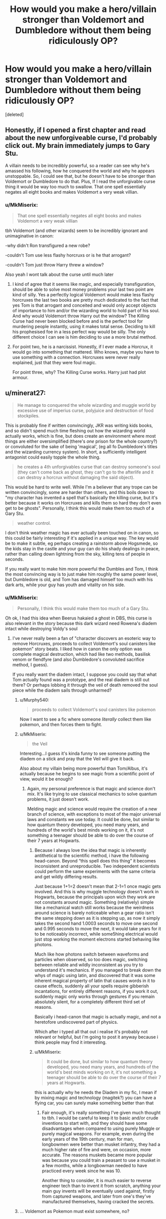 #+TITLE: How would you make a hero/villain stronger than Voldemort and Dumbledore without them being ridiculously OP?

* How would you make a hero/villain stronger than Voldemort and Dumbledore without them being ridiculously OP?
:PROPERTIES:
:Score: 22
:DateUnix: 1588973786.0
:DateShort: 2020-May-09
:FlairText: Discussion
:END:
[deleted]


** Honestly, if I opened a first chapter and read about the new unforgiveable curse, I'd probably click out. My brain immediately jumps to Gary Stu.

A villain needs to be incredibly powerful, so a reader can see why he's amassed his following, how he conquered the world and why he appears unstoppable. So, I could see that, but he doesn't have to be stronger than Voldemort or Dumbledore to do that. Plus, If I read the unforgivable curse thing it would be way too much to swallow. That one spell essentially negates all eight books and makes Voldemort a very weak villian.
:PROPERTIES:
:Author: Harry__Poster
:Score: 33
:DateUnix: 1588982381.0
:DateShort: 2020-May-09
:END:

*** u/MkMiserix:
#+begin_quote
  That one spell essentially negates all eight books and makes Voldemort a very weak villian
#+end_quote

tbh Voldemort (and other wizards) seem to be incredibly ignorant and unimaginative in canon:

-why didn't Ron transfigured a new robe?

-couldn't Tom use less flashy horcruxs or is he that arrogant?

-couldn't Tom just throw Harry threw a window?

Also yeah I wont talk about the curse until much later
:PROPERTIES:
:Author: MkMiserix
:Score: -5
:DateUnix: 1588983142.0
:DateShort: 2020-May-09
:END:

**** I kind of agree that it seems like magic, and especially transfiguration, should be able to solve most money problems your last two point are kind of silly. Yes a perfectly logical Voldemort would make less flashy horcruxes the last two books are pretty much dedicated to the fact that yes Tom is that arrogant and conceited and would only accept objects of importance to him and/or the wizarding world to hold part of his soul. And why would Voldemort throw Harry out the window? The Killing Curse had never been blocked before and is the perfect tool for murdering people instantly, using it makes total sense. Deciding to kill his prophesised foe in a less perfect way would be silly. The only different choice I can see is him deciding to use a more brutal method.
:PROPERTIES:
:Author: blake11235
:Score: 4
:DateUnix: 1588999298.0
:DateShort: 2020-May-09
:END:


**** For point two, he is a narcissist. Honestly, if I ever made a Horcrux, it would go into something that mattered. Who knows, maybe you have to use something with a connection. Horcruxes were never really explained, just that they were foul magic.

For point three, why? The Killing Curse works. Harry just had plot armour.
:PROPERTIES:
:Author: ModernDayWeeaboo
:Score: 5
:DateUnix: 1589037341.0
:DateShort: 2020-May-09
:END:


** u/minerat27:
#+begin_quote
  He manage to conquered the whole wizarding and muggle world by excessive use of imperius curse, polyjuice and destruction of food stockpiles.
#+end_quote

This is probably fine if written convincingly, JKR was writing kids books, and so didn't spend much time fleshing out how the wizarding world actually works, which is fine, but does create an environment where most things are either oversimplified (there's /one/ prison for the whole country?) or convoluted for the sake of being 'magical', (eg all fo Dumbledore's titles and the wizarding currency system). In short, a sufficiently intelligent antagonist could easily topple the whole thing.

#+begin_quote
  he creates a 4th unforgivables curse that can destroy someone's soul (they can't come back as ghost, they can't go to the afterlife and it can destroy a horcrux without damaging the said object).
#+end_quote

This would be hard to write well. While I'm a believer that any trope can be written convincingly, some are harder than others, and this boils down to "my character has invented a spell that's basically the killing curse, but it's better because it works on Horcruxes and kills them so hard they don't even get to be ghosts". Personally, I think this would make them too much of a Gary Stu.

#+begin_quote
  weather control.
#+end_quote

I don't think weather magic has ever actually been touched on in canon, so this could be fairly interesting if it's applied in a unique way. The key would be to make it subtle, eg perhaps creating a rainstorm above Hogsmede, so the kids stay in the castle and your guy can do his shady dealings in peace, rather than calling down lightning from the sky, killing tens of people in seconds.

If you really want to make him more powerful the Dumbles and Tom, I think the most convincing way is to just make him roughly the same power level, but Dumbledore is old, and Tom has damaged himself too much with his dark arts, while your guy has youth and vitality on his side.
:PROPERTIES:
:Author: minerat27
:Score: 27
:DateUnix: 1588975679.0
:DateShort: 2020-May-09
:END:

*** u/MkMiserix:
#+begin_quote
  Personally, I think this would make them too much of a Gary Stu.
#+end_quote

Oh ok, I had this idea when Beerus hakaied a ghost in DBS, this curse is also relevant in the story because this dark wizard need Rowena's diadem intact while destroying Voldy's soul
:PROPERTIES:
:Author: MkMiserix
:Score: 6
:DateUnix: 1588976623.0
:DateShort: 2020-May-09
:END:

**** I've never really been a fan of "character discovers an esoteric way to remove Horcruxes, proceeds to collect Voldemort's soul canisters like pokemon" story beats. I liked how in canon the only option was complete magical destruction, which had like two methods, basilisk venom or fiendfyre (and also Dumbledore's convoluted sacrifice method, I guess).

If you really want the diadem intact, I suppose you could say that what Tom actually found was a prototype, and the real diadem is still out there? Or perhaps lobbing it through the veil of death removed the soul piece while the diadem sails through unharmed?
:PROPERTIES:
:Author: minerat27
:Score: 16
:DateUnix: 1588977063.0
:DateShort: 2020-May-09
:END:

***** u/Murphy540:
#+begin_quote
  proceeds to collect Voldemort's soul canisters like pokemon
#+end_quote

Now I want to see a fic where someone /literally/ collect them like pokemon, and then forces them to fight.
:PROPERTIES:
:Author: Murphy540
:Score: 3
:DateUnix: 1589004567.0
:DateShort: 2020-May-09
:END:


***** u/MkMiserix:
#+begin_quote
  the Veil
#+end_quote

Interesting...I guess it's kinda funny to see someone putting the diadem on a stick and pray that the Veil will give it back.

Also about my villain being more powerful than Tom/Albus, it's actually because he begins to see magic from a scientific point of view, would it be enough?
:PROPERTIES:
:Author: MkMiserix
:Score: 4
:DateUnix: 1588977934.0
:DateShort: 2020-May-09
:END:

****** Again, my personal preference is that magic and science don't mix. It's like trying to use classical mechanics to solve quantum problems, it just doesn't work.

Melding magic and science would require the creation of a new branch of science, with exceptions to most of the major universal laws and constants we use today. It could be done, but similar to how quantum theory developed, you need many years, and hundreds of the world's best minds working on it, it's not something a teenager should be able to do over the course of their 7 years at Hogwarts.
:PROPERTIES:
:Author: minerat27
:Score: 12
:DateUnix: 1588978366.0
:DateShort: 2020-May-09
:END:

******* Because I always love the idea that magic is inherently antithetical to the scientific method, i have the following head-canon. Beyond “this spell does this thing” it becomes inconsistent and unreproducible. Two independent scientists could perform the same experiments with the same criteria and get wildly differing results.

Just because 1+1=2 doesn't mean that 2-1=1 once magic gets involved. And this is why muggle technology doesn't work in Hogwarts, because the principals upon wich they work are not constants around magic. Something (relatively) simple like a mechanical watch still works because the weirdness around science is barely noticeable when a gear ratio isn't the same stepping down as it is stepping up, as now it simply takes the second hand 1.0003 seconds to move one second and 0.995 seconds to move the next, it would take years for it to be noticeably incorrect, while some5hing electrical would just stop working the moment electrons started behaving like photons.

Much like how photons switch between waveforms and particles when observed, so too does magic, switching between reliable and wildly inconsistent as you try to understand it's mechanics. If you managed to break down the whys of magic using latin, and discovered that it was some inherent magical property of latin that causes words in it to cause effects, suddenly all your spells require gibberish incantations, for entirely different reasons, if you work it out, suddenly magic only works through gestures if you remain absolutely silent, for a completely different third set of reasons.

Basically i head-canon that magic is actually magic, and not a heretofore undiscovered part of physics.

Which after i typed all that out i realise it's probably not relevant or helpful, but i'm going to post it anyway because i think people may find it interesting.
:PROPERTIES:
:Author: Saelora
:Score: 2
:DateUnix: 1588984703.0
:DateShort: 2020-May-09
:END:


******* u/MkMiserix:
#+begin_quote
  It could be done, but similar to how quantum theory developed, you need many years, and hundreds of the world's best minds working on it, it's not something a teenager should be able to do over the course of their 7 years at Hogwarts.
#+end_quote

this is actually why he needs the Diadem in my fic, I mean if by mixing magic and technology (magitek?) you can have a flying car, you can surely make something better than that
:PROPERTIES:
:Author: MkMiserix
:Score: 2
:DateUnix: 1588978920.0
:DateShort: 2020-May-09
:END:

******** Fair enough, it's really something I've given much thought to tbh. I would be careful to keep it to basic and/or crude inventions to start with, and they should have some disadvantages when compared to using purely Muggle or purely magical weapons. For example, even during the early years of the 19th century, man for man, longbowmen were better than musket infantry, they had a much higher rate of fire and were, on occasion, more accurate. The reasons muskets became more popular was because you could train a peasant to use a musket in a few months, while a longbowman needed to have practiced every week since he was 10.

Another thing to consider, it is much easier to reverse engineer tech than to invent it from scratch, anything your main guy invents will be eventually used against, firstly from captured weapons, and later from one's they've manufactured themselves, having cracked the secrets.
:PROPERTIES:
:Author: minerat27
:Score: 5
:DateUnix: 1588979418.0
:DateShort: 2020-May-09
:END:


***** ... Voldemort as Pokemon must exist somewhere, no?
:PROPERTIES:
:Author: Myradmir
:Score: 2
:DateUnix: 1589029563.0
:DateShort: 2020-May-09
:END:


** Rather than giving him more raw power (which is likely to come off as overdone), make him smarter in its use. This is hard, because it means the writer has to be smart enough to write a cunning villain convincingly, but a villain who was smarter/less unstable than Voldie, but more ruthless and less restrained than Dumbledore, could do more damage with a comparable amount of power.

Using disguises and mind-control to stealthily take power, rather than doing so openly, could fit with that.
:PROPERTIES:
:Author: AntonBrakhage
:Score: 9
:DateUnix: 1588981790.0
:DateShort: 2020-May-09
:END:


** i think you should reconsider the destruction of food stockpiles or at least explain it a bit more , i mean they are wizards they probably have some means to prevent dying from things like famine or hunger and i think its pretty impossible going around the world destroying all the food that is there!

4th unforgivable is to some degree , acceptable. but the antagonist has to be a Genius in artihmancy , dont forget to mention it in your fic

weather control - this one depends on the range he can control like he shouldn't be able to storm the whole britain or what so ever. at least not by *himself*!
:PROPERTIES:
:Author: itzebi
:Score: 6
:DateUnix: 1588975981.0
:DateShort: 2020-May-09
:END:

*** Wizards can multiply food they already have, but they can't create food from nothing (gamp's laws of elemental transfiguration)

In canon arithmancy is predicting the future using numbers. Absolutely nothing to do with spell creation. That's fanon, and should not be suggested as if it's an integral aspect of the setting.

Why not? If that's the scale of power you're taking your cast to, then go for that scale of power. If you're only taking Tim the dark lord to that level and it's an un achievable feat by others even if he was to share the knowledge and skills, THEN it becomes an issue.
:PROPERTIES:
:Author: Saelora
:Score: 5
:DateUnix: 1588985118.0
:DateShort: 2020-May-09
:END:

**** u/itzebi:
#+begin_quote
  Wizards can multiply food they already have, but they can't create food from nothing (gamp's laws of elemental transfiguration)
#+end_quote

i know but if youre creative enough, you could make a potion that fasters the growth of tree or something. there's so much potential my dude!

#+begin_quote
  In canon arithmancy is predicting the future using numbers. Absolutely nothing to do with spell creation. That's fanon, and should not be suggested as if it's an integral aspect of the setting.
#+end_quote

oh i didn't knew that. thanks!
:PROPERTIES:
:Author: itzebi
:Score: 1
:DateUnix: 1589059107.0
:DateShort: 2020-May-10
:END:


*** u/MkMiserix:
#+begin_quote
  i think you should reconsider the destruction of food stockpiles or at least explain it a bit more
#+end_quote

In my fic there is a Wizards/Muggles WW3, this dark wizard and his minions crashed planes by apparating inside, sinked boats and burn all the crops. Basically he starves the muggles until they give up.

#+begin_quote
  4th unforgivable is to some degree , acceptable. but the antagonist has to be a Genius in artihmancy , dont forget to mention it in your fic
#+end_quote

Alright.

#+begin_quote
  weather control - this one depends on the range he can control like he shouldn't be able to storm the whole britain or what so ever. at least not by himself!
#+end_quote

Well my fic will talk about terraformation...it's a long story but no he cant do that himself alone and in a single year.
:PROPERTIES:
:Author: MkMiserix
:Score: 1
:DateUnix: 1588976477.0
:DateShort: 2020-May-09
:END:

**** u/itzebi:
#+begin_quote
  In my fic there is a Wizards/Muggles WW3, this dark wizard and his minions crashed planes by apparating inside, sinked boats and burn all the crops. Basically he starves the muggles until they give up.
#+end_quote

that's... okay but do you think apparating inside planes is possible? it seems kinda... hard. i mean the damn things go more than 1000 km/h :/
:PROPERTIES:
:Author: itzebi
:Score: 3
:DateUnix: 1588979629.0
:DateShort: 2020-May-09
:END:

***** Airbus beluga are not that fast tbh neither were the cargo aircraft in the late 90s. Also "magic" I guess.
:PROPERTIES:
:Author: MkMiserix
:Score: 1
:DateUnix: 1588980470.0
:DateShort: 2020-May-09
:END:

****** If your go to explanation for why your villain can do what he does is "It's magic" then you're already running into problems here, because he's not the only one who can use magic so why is his magic simply better?
:PROPERTIES:
:Author: Rabot1234
:Score: 1
:DateUnix: 1588999787.0
:DateShort: 2020-May-09
:END:

******* Alrigjt alright lets just say the wizard apparate inside them before the plane even fly off
:PROPERTIES:
:Author: MkMiserix
:Score: 2
:DateUnix: 1589011528.0
:DateShort: 2020-May-09
:END:


** “Doc, if I make a hero/villian stronger than Voldermort and Dumbledore, he/she is ridiculously OP.”

“Then don't do it, son.”
:PROPERTIES:
:Author: ceplma
:Score: 7
:DateUnix: 1588982611.0
:DateShort: 2020-May-09
:END:


** I'm calling your OC Tim as i need a name.

I buy imperious and polyjuice to take over, that's literally what voldy did in book 7

Why do you need a 4th unforgivable to do this? Just let the killing curse destroy horcrux soul fragments without destroying the item. Make it like the cruciatus, you have to want to murder the target, not just kill them in a fight, but take them in their weakest moment and murder them. Make it so it doesn't work as a mercy, you can't have any intention but an outright desire to kill them without giving them any chance to defend themselves. It doesn't contradict canon, and in fact complements what we know of the cruciatus, and gives us a viable reason for why our heroes did't use this method in canon and won't turn people off your story. Honestly, 4th unforgivable sounds like rather imature writing, the kind of thing on tier with renaming harry into harridan because you think harry sounds too normal.

Well approached, the idea of weather control is great! Especially if introduced slowly, have it as a plot point, make it something people have been working on for a long time, introduce a character allied wi5 the heroes who's close to a breakthrough, but has had their notes stolen by a rival, who's part of the dark lord Tim's cult. Give our heroes access to it as the final confrontation approaches, not a great control, but enough to prevent Tim from controlling the battlefield. Trickle the power into the heroes slowly, a lightning bolt spell that's from a failed atempt at weather control. Then something that sorinkles water on an area. A spell they dismiss as an area version of a banisher that actually creates wind, then they start realising it all relates and they can combine the spells to create weather, before they learn proper weather control spells in time for the final fight, maybe even just having a breakthrough during the final fight because they need something to counter Tim's tornado with thunderbolts. Basically, make sure all the pieces are there, and Tim is just the first one to put them together.
:PROPERTIES:
:Author: Saelora
:Score: 4
:DateUnix: 1588986195.0
:DateShort: 2020-May-09
:END:


** You just make someone that's not so isolated by Britain. Magical power is not that important outside of single combat.

Voldemort was a British Dark Lord, who had a niche group of supporters, and a cause that would not be shared by many outside Britain (blood supremacy), make a guy/gal who is international, whose cause is not limited to a single stratum of society.

They don't need to be more magically powerful than Dumbledore/Voldemort but they can be a bigger threat by wielding more political power.
:PROPERTIES:
:Author: Kellar21
:Score: 3
:DateUnix: 1588987342.0
:DateShort: 2020-May-09
:END:

*** Like Grindelwald then? (forgive my spelling)
:PROPERTIES:
:Author: 888athenablack888
:Score: 1
:DateUnix: 1588997333.0
:DateShort: 2020-May-09
:END:


** Well, I think that it's ok when you can explain it HOW he becomes so strong. Just stating that your character got all that power with some paragraphs won't be enough. He already won, why would he care to kill some old guy and his insane student?
:PROPERTIES:
:Author: Paajin
:Score: 3
:DateUnix: 1588987482.0
:DateShort: 2020-May-09
:END:


** HP is a kid's book at it's core.

That means there are inherent plot holes that /have/ to exist or the story simply can't function. JKR never had to consider the amount of rape that would happen at hogwarts from the magic she invented and the characters she created, because it's a kid's book. As an example. If bullying goes ignored, by logic, it'd be easy for the literal villains in slytherin to get an older graudate to teach them memory magic and have free reign over the other houses.

Another more relevant example to you is that it's a kid's book it ignores the reality of the real world. Like say how easy it would be for even a moderately strong wizard to wipe out a food supply.

Use imperious on muggles and you have a fighting force that has no resistance to it and yet can do quite a bit of damage given that wizards are effectively mortal without wands or without even reaction speed/preparation 99% of the time.

Now, if you tackle the plot holes without considering /why/ they exist, then your story will probably be unreadable.
:PROPERTIES:
:Author: YeThatsRightBro
:Score: 3
:DateUnix: 1588993264.0
:DateShort: 2020-May-09
:END:


** I actually had the idea a year ago for a villain deriving a plague from Nundu breath and then using the Imperius and memory charms to totally cripple the muggle response. Current events have got me in the mood to flesh it out but also doesn't feel like the right time to release it.
:PROPERTIES:
:Author: blake11235
:Score: 3
:DateUnix: 1588998740.0
:DateShort: 2020-May-09
:END:


** My question would be... /why/?

What is the benefit to your story of making this villain be more powerful than Voldemort and Dumbledore - rather than being more threatening through better use of his tools, through a better organization, etc?

For your specifics, point 1 does not presuppose that he's stronger - just that he's more strategically apt and willing to use the tools at his disposal - and, seemingly, has a good organization at his backing.

For the 4th unforgivable, I don't really see the point of it. I dislike it - I'd much rather see something like that handled with a ritual.

Similarly, weather control heavily depends on the form you have it take. Just casting a charm and easily controlling everything about the weather? No thanks. A complicated ritual that takes a while to setup? Much more palatable. Etc, etc.

Personally, I don't think a villain needs to be more powerful than Voldemort or Dumbledore to be a threat - and just relying on power is pretty lazy. It's far more interesting to take some other avenues to being scary - just like how Voldemort is at his most threatening and scary, not when he's at his own personal most powerful, but when he's got his legion of followers and his planning to take over the entire ministry/government.
:PROPERTIES:
:Author: matgopack
:Score: 3
:DateUnix: 1589043293.0
:DateShort: 2020-May-09
:END:

*** u/MkMiserix:
#+begin_quote
  What is the benefit to your story of making this villain be more powerful than Voldemort and Dumbledore
#+end_quote

Dumbledore is a direct threat to his plan while Tom is the very reason why he wants to control the world

#+begin_quote
  I don't really see the point of it.
#+end_quote

Because he wants Tom dead but he still wants Rowena's diadem intact, so a soul destroying curse would leave the diadem i tact.

#+begin_quote
  Just casting a charm and easily controlling everything about the weather?
#+end_quote

If spell like meteolojinx recanto exist I guess blizzard, heatwave spells must exist
:PROPERTIES:
:Author: MkMiserix
:Score: 1
:DateUnix: 1589043735.0
:DateShort: 2020-May-09
:END:

**** u/matgopack:
#+begin_quote
  Dumbledore is a direct threat to his plan while Tom is the very reason why he wants to control the world
#+end_quote

Neither of those necessitate making him more personally powerful than either of those characters. Better/smarter use of his resources and abilities, or a better/more competent organization of allies would be sufficient.

#+begin_quote
  Because he wants Tom dead but he still wants Rowena's diadem intact, so a soul destroying curse would leave the diadem i tact.
#+end_quote

Again, that doesn't require something as ubitiquous as a 4th Unforgiveable. Make it a difficult, lengthy ritual if you need that plot point - something that he took the time to research and develop /just/ for that.

#+begin_quote
  If spell like meteolojinx recanto exist I guess blizzard, heatwave spells must exist
#+end_quote

A single spell that would allow for a far reaching weather manipulation would strike me as too strong - particularly if he's the only one capable of it. I would again point to some sort of ritual as being more palatable, or in restricting it to a fairly small region (eg, a few square miles).
:PROPERTIES:
:Author: matgopack
:Score: 1
:DateUnix: 1589044038.0
:DateShort: 2020-May-09
:END:


** I wouldn't. Dumbledore and Voldemort are rare enough, why bother making them stronger? It's believable enough to have either take over the world. Fourth unforgivable seems forced as well.
:PROPERTIES:
:Author: Impossible-Poetry
:Score: 2
:DateUnix: 1588992110.0
:DateShort: 2020-May-09
:END:


** Like all concepts that are usually executed horribly, this can /technically/ be done well. The way you're asking this question heavily implies that you won't be able to accomplish this feat, which is something very experienced authors struggle with. Go ahead and write the story, but do not expect it to be what you imagined. It will suck, it will suck /hard/, but the effort will not be wasted. Writers get better by writing, so when you decide it isn't up to your standards you can rewrite until it is.
:PROPERTIES:
:Author: Lightwavers
:Score: 2
:DateUnix: 1588996578.0
:DateShort: 2020-May-09
:END:


** They would be ridiculously OP if you went with what you described. I suggest you give them creativity. They don't have to be ridiculously powerful to be a terrifying villain. They just need creativity. Poison the water system, destroy the hospitals, etc. They would want to blend in with the crowd but stand out when needed. Having them create that 4th unforgivable is going cause a Mary/Gary. In other words, I would instantly close the tab. Unless you plan on the villain stealing the spell. Perhaps Severus Snape invented it then they killed him and took credit for the spell? Or someone else known to craft dark spells. Maybe they saw Voldemor's unfinished notes? Point is, you can't give them raw power if you want a good story. Have them use tanning spells on Vampires to recruit them. Or provide free wolfsbane to get the werewolves.
:PROPERTIES:
:Author: DeDe_at_it_again
:Score: 2
:DateUnix: 1589032817.0
:DateShort: 2020-May-09
:END:


** Don't make them stronger than Dumbledore or Voldemort, for starters. "This character is _____ but more powerful!" Is boring writing, personally. Make him a different kind of powerful. For all their personal power Dumbledore and Voldemort had their faults and weaknesses that villains and heroes alike exploited.

Controlling the weather is great power, and not just because you can smack people with lightning bolts. Harsh weather can drain, torture, and kill you without even intentionally doing so, because it just is. Shrouding an enemy camp in an eternal winter blizzard is a pretty horrible way to kill a lot of people.
:PROPERTIES:
:Author: Overlap1
:Score: 2
:DateUnix: 1589038884.0
:DateShort: 2020-May-09
:END:


** THE POWER OF ULTIMATE CREATIVITY

You saw the duel between voldy and dumbles in OotP? were they creative? Hell yes, but to our new villain dark overlord Cagnus Marlsen that is mere childs play, and using his amazing chess tactic reference guide in his mind he can make traps appear out of nowhere
:PROPERTIES:
:Author: Erkkifloof
:Score: 2
:DateUnix: 1589046017.0
:DateShort: 2020-May-09
:END:

*** So...I just have to make him unpredicable but not unimaginably strong?
:PROPERTIES:
:Author: MkMiserix
:Score: 1
:DateUnix: 1589046107.0
:DateShort: 2020-May-09
:END:

**** Well, you can always have our cool villain be on the same power level as them or a bit above or below but never too much above, I don't mean only unpredictable, also like him being able to make a trap in a few spells or start the duel with something that alone seems benign but together with other spells will be deadly

a cheering charm and laughter charm and then blow his wind out of his lungs, might suffocate opponent

That water bubble dumbles did on voldy + glacius + wingardium leviosa = another suffocation

If opponent likes to dodge then send a spell at him and two to his sides so he'll dodge straight into a spell

Accio something behind opponent, might give concussion

Smoke screen and send spells through

Or some other similar combinations, maybe even some spells that cant be shielded (villain is creative = probably smart = can make own spells)
:PROPERTIES:
:Author: Erkkifloof
:Score: 2
:DateUnix: 1589046599.0
:DateShort: 2020-May-09
:END:


** I wouldn't necessarily give them too many crazy abilities, but rather make them more powerful by using existing abilities more effectively. For example, Harry is about to return to the Dursleys when suddenly out of nowhere the entire house blows up, and if Harry hadn't been delayed he would've been just as dead as his smoldering relatives. No crazy powerful dark curse capable of breaking through the power of love, but rather something as simple as a sabotaged gas pipe. If the enemy is capable of attacking in a completely unexpected manner at any moment, they're much scarier than someone who throws around Avadas at the end of the schoolyear.
:PROPERTIES:
:Author: 15_Redstones
:Score: 1
:DateUnix: 1589066378.0
:DateShort: 2020-May-10
:END:


** Hello! Personally, I like your idea..

But I think that if you want to make your villain better than Dumbledore or Voldemort, then you have to make him have characteristics that the two lack.

What I mean is, for example, Dumbledore is extremely strong and a genius. But, he strictly uses light and sometimes grey magic and does not touch dark spells. He is also shown to not want to kill people.

On the other hand , Voldemort, while also being very powerful and smart, is ridiculously unstable and somewhat obsessive.

I feel that if you are writing a villain who is better than the two, you need to turn both their reluctances into the new villains characteristics. Make him/her ruthless- they don't think twice to kill somebody if it means a personal gain. Make them charismatic- make him somebody that you wouldn't have even thought was possible of committing such crimes and still find it hard to believe because when you interacted with him, he was so nice and charming. Make them young- somebody who can relate to the youth and at first look, is considered to be harmless. Make them good-looking- people find it harder to dislike somebody who is physically attractive. Don't make him unstable. Make him smart. And if he would have gone to Hogwarts, make him a hufflepuff- sorry to be stereotypical, but that is the least suspecting house where you would expect a Dark Lord to come out of; plus loyal minions!

I like the idea of using food-stalks as leverage for the population to do his bidding and the use of weather charms... You can also make him monopolise some potions or something on the markets.

If you've seen the second Sherlock Holmes movie with RDJ starring, then we learn that James Moriaty was planning to start a war and monopolise all the first-aid and weapons. That way, whether it would be for medicine or arms, he was the only person you could come to, making the world completely dependent on him.

You could do a similar line. Perhaps release a virus, with only the new dark Lord having a cure to it? Or with the food supplies maybe. Damage the world's/region's stock. He/She is the only supplier.

Make everybody completely dependent on him/her.

No offence, but the forth unforgivable idea is a little... too much. (Sorry). In that context, you can really make use of obliviation spells as well.

This idea is quite nice. Perhaps Dumbledore and Voldemort will have to team up or something? IDK, it sounds cool though. Just be careful not to make hm overly too Gary Stu.

If you need more ideas, then I would respectfully suggest watching movies with these types of villains (Mission Impossible, Sherlock Holmes, etc.)
:PROPERTIES:
:Author: 888athenablack888
:Score: 1
:DateUnix: 1588997240.0
:DateShort: 2020-May-09
:END:


** I think you're on the right path. You write him by being smart. As Goblins say in every trope-riddled fic, /wizards are idiots./ One, even slightly above average, witch or wizard could take over the world in less than a year if they have a well functioning brain.

Also, play a lot on subtlety. Him marching into Paris with a giant storm behind him won't be very realistic. You need a Palpatine, not a Vader.

​

Edit: If you develop the Wizarding World, make sure your MC can out-smart it in realistic ways. The canon Wizarding world is a mess that should barely function. Probably the easiest world in literature to exploit and eventually take over. If you leave it like that, good. But if you actually revamp it into something competent, make sure to have your MC act accordingly.

​

Edit. 2: There are a crap ton of unique and interesting ways for a wizard/witch to exploit the WW and make themselves OP. In terms of magical strength, physical strength, looks, agility, wealth, etc. Whatever you do, just dont have your MC go into Gringotts and leave out inheriting half the Wizengamot.
:PROPERTIES:
:Score: 1
:DateUnix: 1589004833.0
:DateShort: 2020-May-09
:END:
